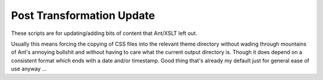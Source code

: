 ==========================
Post Transformation Update
==========================

These scripts are for updating/adding bits of content that Ant/XSLT left out.

Usually this means forcing the copying of CSS files into the relevant theme directory without wading through mountains of Ant's annoying bullshit and without having to care what the current output  directory is.  Though it does depend on a consistent format which ends with a date and/or timestamp.  Good thing that's already my default just for general ease of use anyway ...

